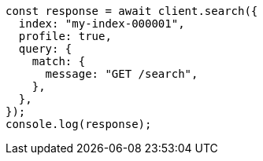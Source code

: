 // This file is autogenerated, DO NOT EDIT
// Use `node scripts/generate-docs-examples.js` to generate the docs examples

[source, js]
----
const response = await client.search({
  index: "my-index-000001",
  profile: true,
  query: {
    match: {
      message: "GET /search",
    },
  },
});
console.log(response);
----
